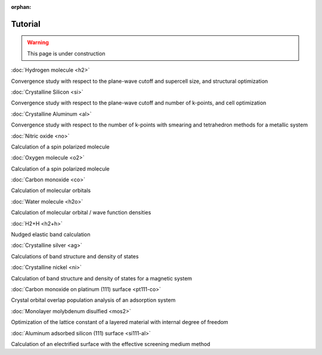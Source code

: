 .. _tutorial:

:orphan:

========
Tutorial
========

.. warning::
	This page is under construction

:doc:`Hydrogen molecule <h2>`

Convergence study with respect to the plane-wave cutoff and supercell size, and structural optimization

:doc:`Crystalline Silicon <si>`

Convergence study with respect to the plane-wave cutoff and number of k-points, and cell optimization 

:doc:`Crystalline Aluminum <al>`

Convergence study with respect to the number of k-points with smearing and tetrahedron methods for a metallic system

:doc:`Nitric oxide <no>`

Calculation of a spin polarized molecule

:doc:`Oxygen molecule <o2>`

Calculation of a spin polarized molecule

:doc:`Carbon monoxide <co>`

Calculation of molecular orbitals

:doc:`Water molecule <h2o>`

Calculation of molecular orbital / wave function densities

:doc:`H2+H <h2+h>`

Nudged elastic band calculation

:doc:`Crystalline silver <ag>`

Calculations of band structure and density of states

:doc:`Crystalline nickel <ni>`

Calculation of band structure and density of states for a magnetic system

:doc:`Carbon monoxide on platinum (111) surface <pt111-co>`

Crystal orbital overlap population analysis of an adsorption system

:doc:`Monolayer molybdenum disulfied <mos2>`

Optimization of the lattice constant of a layered material with internal degree of freedom

:doc:`Aluminum adsorbed silicon (111) surface <si111-al>`

Calculation of an electrified surface with the effective screening medium method
